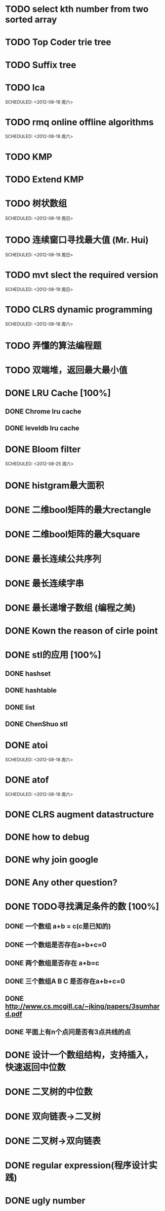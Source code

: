 * TODO select kth number from two sorted array
  SCHEDULED: <2012-08-12 周日 11:00>
* TODO Top Coder trie tree
  SCHEDULED: <2012-08-18 Sat>
* TODO Suffix tree
  SCHEDULED: <2012-08-18 Sat>
* TODO lca
  SCHEDULED: <2012-08-18 周六>    
* TODO rmq online offline algorithms    
  SCHEDULED: <2012-08-18 周六>    
* TODO KMP
  SCHEDULED: <2012-08-18 Sat>
* TODO Extend KMP
  SCHEDULED: <2012-08-18 Sat>
* TODO 树状数组    
  SCHEDULED: <2012-08-19 周日>    
* TODO 连续窗口寻找最大值 (Mr. Hui)    
  SCHEDULED: <2012-08-19 周日>    
* TODO mvt slect the required version    
  SCHEDULED: <2012-08-19 周日>    
* TODO CLRS dynamic programming    
  SCHEDULED: <2012-08-18 周六>    
* TODO 弄懂的算法编程题
* TODO 双端堆，返回最大最小值
* DONE LRU Cache [100%]
** DONE Chrome lru cache
** DONE leveldb lru cache
* DONE Bloom filter    
  SCHEDULED: <2012-08-25 周六>    
* DONE histgram最大面积
  SCHEDULED: <2012-08-12 周日 11:00>
* DONE 二维bool矩阵的最大rectangle
  DEADLINE: <2012-08-11 Sat>
* DONE 二维bool矩阵的最大square
* DONE 最长连续公共序列
  SCHEDULED: <2012-08-11 Sat>
* DONE 最长连续字串
* DONE 最长递增子数组 (编程之美)
  SCHEDULED: <2012-08-12 周日 11:00>
* DONE Kown the reason of cirle point
  SCHEDULED: <2012-08-12 周日 11:00>
* DONE stl的应用 [100%]
  SCHEDULED: <2012-08-12 周日>
** DONE hashset
** DONE hashtable
** DONE list
** DONE ChenShuo stl

* DONE atoi    
  SCHEDULED: <2012-08-18 周六>    
* DONE atof    
  SCHEDULED: <2012-08-18 周六>    
* DONE CLRS augment datastructure    
* DONE how to debug    
* DONE why join google    
* DONE Any other question?    
* DONE TODO寻找满足条件的数 [100%]    
** DONE 一个数组 a+b = c(c是已知的)
** DONE 一个数组是否存在a+b+c=0
** DONE 两个数组是否存在 a+b=c
** DONE 三个数组A B C 是否存在a+b+c=0
** DONE http://www.cs.mcgill.ca/~jking/papers/3sumhard.pdf
** DONE 平面上有n个点问是否有3点共线的点
* DONE 设计一个数组结构，支持插入，快速返回中位数    
* DONE 二叉树的中位数    
* DONE 双向链表->二叉树    
* DONE 二叉树->双向链表    
* DONE regular expression(程序设计实践)    
* DONE ugly number    
* DONE 一维最大字段和    
* DONE 二维最大字段和    
* DONE 一维循环数组最大字段和 (AA)    
* DONE 二维循环数组最大字段和    
* DONE 二维上线左右循环数组最大字段和    
* DONE lake couting (dp)    
* DONE skating(dp)    
* DONE quick select    
* DONE Binary search
** DONE lowe rbound
** DONE uppper bound    
* DONE Permulation    
* DONE Combine    
* DONE Power    
* DONE Complex list copy    
* DONE reverse sigle linked list    
* DONE reverse double linked list    
* DONE monkey move bananas    
* DONE List
** DONE mid number of list
** DONE last k number of list    
* DONE 找明星    
* DONE stl的应用 [100%]
** DONE vector 2-d vector
** DONE string resize
** DONE string reserve
** DONE std::reverse    
* DONE fabric    
* DONE 二进制中1的个数    
* DONE 寻找水王    
* DONE Phone number    
* DONE max length of bst    
* DONE throw eggs （DP）    
* DONE Intersting google interview    
* DONE itoa    
* DONE memcpy (assert)    
* DONE memmov (指针位置)    
* DONE stack
** DONE Use 2 stack to implement queue
** DONE Find the minimum of the stack    
* List [100%]
** DONE Find whether the list had a cirle
** DONE Find the cirle point
** DONE Whether two list has intersection    
* DONE Quick Sort    
* DONE Merge Sort    
* DONE What's thread safe    
* DONE Binary Search tree insert    
* DONE Poker shuffle    
* DONE 不知到行数，从中随机挑一行/n行    
* DONE n个0-n^2-1的数进行排序    
* DONE 24点    
* DONE 逆转字符串    
* DONE Valid bst(判断条件不要弄反了，自信的多检查一下，总有可能出错)    
* DONE poor monkey    
* DONE rotaetd array search    
* DONE 走台阶    
* DONE big integer add sub mul div    
* DONE Joseph
** DONE array
** DONE list
** DONE formula    
* TODO pssh    
 

    

